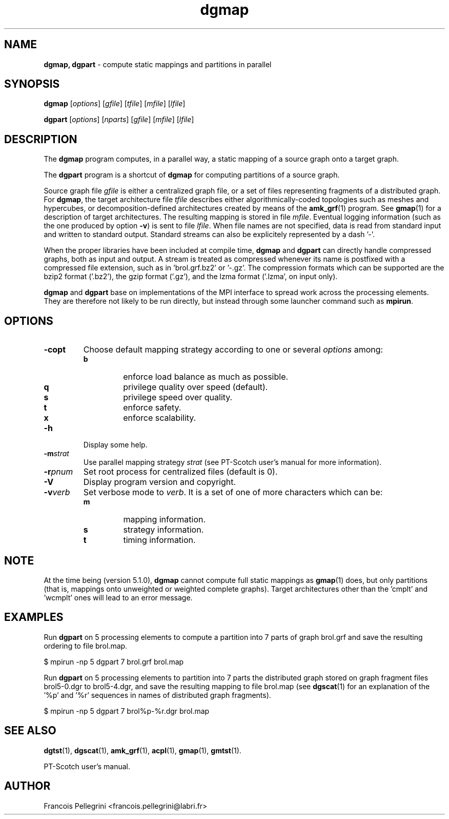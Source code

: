 ." Text automatically generated by txt2man
.TH dgmap 1 "August 03, 2010" "" "PT-Scotch user's manual"
.SH NAME
\fBdgmap, dgpart \fP- compute static mappings and partitions in parallel
\fB
.SH SYNOPSIS
.nf
.fam C
\fBdgmap\fP [\fIoptions\fP] [\fIgfile\fP] [\fItfile\fP] [\fImfile\fP] [\fIlfile\fP]
.PP
\fBdgpart\fP [\fIoptions\fP] [\fInparts\fP] [\fIgfile\fP] [\fImfile\fP] [\fIlfile\fP]
.fam T
.fi
.SH DESCRIPTION
The \fBdgmap\fP program computes, in a parallel way, a static mapping of a
source graph onto a target graph.
.PP
The \fBdgpart\fP program is a shortcut of \fBdgmap\fP for computing partitions
of a source graph.
.PP
Source graph file \fIgfile\fP is either a centralized graph file, or a set
of files representing fragments of a distributed graph. For \fBdgmap\fP,
the target architecture file \fItfile\fP describes either algorithmically-coded
topologies such as meshes and hypercubes, or decomposition-defined
architectures created by means of the \fBamk_grf\fP(1) program. See
\fBgmap\fP(1) for a description of target architectures. The resulting
mapping is stored in file \fImfile\fP. Eventual logging information (such
as the one produced by option \fB-v\fP) is sent to file \fIlfile\fP. When file
names are not specified, data is read from standard input and
written to standard output. Standard streams can also be explicitely
represented by a dash '-'.
.PP
When the proper libraries have been included at compile time, \fBdgmap\fP
and \fBdgpart\fP can directly handle compressed graphs, both as input and
output. A stream is treated as compressed whenever its name is
postfixed with a compressed file extension, such as
in 'brol.grf.bz2' or '-.gz'. The compression formats which can be
supported are the bzip2 format ('.bz2'), the gzip format ('.gz'),
and the lzma format ('.lzma', on input only).
.PP
\fBdgmap\fP and \fBdgpart\fP base on implementations of the MPI interface to
spread work across the processing elements. They are therefore not
likely to be run directly, but instead through some launcher command
such as \fBmpirun\fP.
.SH OPTIONS
.TP
.B
\fB-c\fPopt
Choose default mapping strategy according to one or
several \fIoptions\fP among:
.RS
.TP
.B
b
enforce load balance as much as possible.
.TP
.B
q
privilege quality over speed (default).
.TP
.B
s
privilege speed over quality.
.TP
.B
t
enforce safety.
.TP
.B
x
enforce scalability.
.RE
.TP
.B
\fB-h\fP
Display some help.
.TP
.B
\fB-m\fP\fIstrat\fP
Use parallel mapping strategy \fIstrat\fP (see
PT-Scotch user's manual for more information).
.TP
.B
\fB-r\fP\fIpnum\fP
Set root process for centralized files (default is 0).
.TP
.B
\fB-V\fP
Display program version and copyright.
.TP
.B
\fB-v\fP\fIverb\fP
Set verbose mode to \fIverb\fP. It is a set of one of more
characters which can be:
.RS
.TP
.B
m
mapping information.
.TP
.B
s
strategy information.
.TP
.B
t
timing information.
.SH NOTE
At the time being (version 5.1.0), \fBdgmap\fP cannot compute full static
mappings as \fBgmap\fP(1) does, but only partitions (that is, mappings
onto unweighted or weighted complete graphs). Target architectures
other than the 'cmplt' and 'wcmplt' ones will lead to an error
message.
.SH EXAMPLES
Run \fBdgpart\fP on 5 processing elements to compute a partition into 7
parts of graph brol.grf and save the resulting ordering to file brol.map.
.PP
.nf
.fam C
    $ mpirun -np 5 dgpart 7 brol.grf brol.map

.fam T
.fi
Run \fBdgpart\fP on 5 processing elements to partition into 7 parts the
distributed graph stored on graph fragment files brol5-0.dgr to
brol5-4.dgr, and save the resulting mapping to file brol.map (see
\fBdgscat\fP(1) for an explanation of the '%p' and '%r' sequences in names
of distributed graph fragments).
.PP
.nf
.fam C
    $ mpirun -np 5 dgpart 7 brol%p-%r.dgr brol.map

.fam T
.fi
.SH SEE ALSO
\fBdgtst\fP(1), \fBdgscat\fP(1), \fBamk_grf\fP(1), \fBacpl\fP(1), \fBgmap\fP(1), \fBgmtst\fP(1).
.PP
PT-Scotch user's manual.
.SH AUTHOR
Francois Pellegrini <francois.pellegrini@labri.fr>
